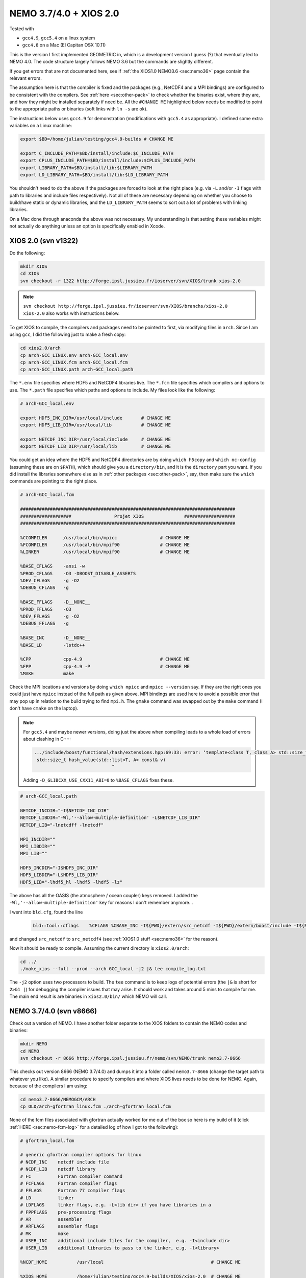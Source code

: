 .. NEMO documentation master file, created by
   sphinx-quickstart on Wed Jul  4 10:59:03 2018.
   You can adapt this file completely to your liking, but it should at least
   contain the root `toctree` directive.
   
.. _sec:nemo37:

NEMO 3.7/4.0 + XIOS 2.0
=======================

Tested with

* ``gcc4.9``, ``gcc5.4`` on a linux system
* ``gcc4.8`` on a Mac (El Capitan OSX 10.11)

This is the version I first implemented GEOMETRIC in, which is a development version I guess (?) that eventually led to NEMO 4.0. The code structure largely follows NEMO 3.6 but the commands are slightly different. 

If you get errors that are not documented here, see if :ref:`the XIOS1.0 NEMO3.6 <sec:nemo36>` page contain the relevant errors.

The assumption here is that the compiler is fixed and the packages (e.g., NetCDF4 and a MPI bindings) are configured to be consistent with the compilers. See :ref:`here <sec:other-pack>` to check whether the binaries exist, where they are, and how they might be installed separately if need be. All the ``#CHANGE ME`` highlighted below needs be modified to point to the appropriate paths or binaries (soft links with ``ln -s`` are ok). 

The instructions below uses ``gcc4.9`` for demonstration (modifications with ``gcc5.4`` as appropriate). I defined some extra variables on a Linux machine:

.. code-block:: bash

  export $BD=/home/julian/testing/gcc4.9-builds # CHANGE ME

  export C_INCLUDE_PATH=$BD/install/include:$C_INCLUDE_PATH
  export CPLUS_INCLUDE_PATH=$BD/install/include:$CPLUS_INCLUDE_PATH
  export LIBRARY_PATH=$BD/install/lib:$LIBRARY_PATH
  export LD_LIBRARY_PATH=$BD/install/lib:$LD_LIBRARY_PATH
  
You shouldn't need to do the above if the packages are forced to look at the right place (e.g. via ``-L`` and/or ``-I`` flags with path to libraries and include files respectively). Not all of these are necessary depending on whether you choose to build/have static or dynamic libraries, and the ``LD_LIBRARY_PATH`` seems to sort out a lot of problems with linking libraries.

On a Mac done through anaconda the above was not necessary. My understanding is that setting these variables might not actually do anything unless an option is specifically enabled in Xcode.

XIOS 2.0 (svn v1322)
--------------------

Do the following:

.. code-block:: none

  mkdir XIOS
  cd XIOS
  svn checkout -r 1322 http://forge.ipsl.jussieu.fr/ioserver/svn/XIOS/trunk xios-2.0
  
.. note ::

  ``svn checkout
  http://forge.ipsl.jussieu.fr/ioserver/svn/XIOS/branchs/xios-2.0 xios-2.0``
  also works with instructions below.
  
To get XIOS to compile, the compilers and packages need to be pointed to first, via modifying files in ``arch``. Since I am using ``gcc``, I did the following just to make a fresh copy:

.. code-block:: none

  cd xios2.0/arch
  cp arch-GCC_LINUX.env arch-GCC_local.env
  cp arch-GCC_LINUX.fcm arch-GCC_local.fcm
  cp arch-GCC_LINUX.path arch-GCC_local.path
  
The ``*.env`` file specifies where HDF5 and NetCDF4 libraries live. The ``*.fcm`` file specifies which compilers and options to use. The ``*.path`` file specifies which paths and options to include. My files look like the following:

.. code-block:: none

  # arch-GCC_local.env

  export HDF5_INC_DIR=/usr/local/include       # CHANGE ME
  export HDF5_LIB_DIR=/usr/local/lib           # CHANGE ME

  export NETCDF_INC_DIR=/usr/local/include     # CHANGE ME
  export NETCDF_LIB_DIR=/usr/local/lib         # CHANGE ME
  
You could get an idea where the HDF5 and NetCDF4 directories are by doing ``which h5copy`` and ``which nc-config`` (assuming these are on ``$PATH``), which should give you a ``directory/bin``, and it is the ``directory`` part you want. If you did install the libraries somewhere else as in :ref:`other packages <sec:other-pack>`, say, then make sure the ``which`` commands are pointing to the right place.

.. code-block:: none

  # arch-GCC_local.fcm

  ################################################################################
  ###################                Projet XIOS               ###################
  ################################################################################

  %CCOMPILER      /usr/local/bin/mpicc                # CHANGE ME
  %FCOMPILER      /usr/local/bin/mpif90               # CHANGE ME
  %LINKER         /usr/local/bin/mpif90               # CHANGE ME

  %BASE_CFLAGS    -ansi -w
  %PROD_CFLAGS    -O3 -DBOOST_DISABLE_ASSERTS
  %DEV_CFLAGS     -g -O2 
  %DEBUG_CFLAGS   -g 

  %BASE_FFLAGS    -D__NONE__ 
  %PROD_FFLAGS    -O3
  %DEV_FFLAGS     -g -O2
  %DEBUG_FFLAGS   -g 

  %BASE_INC       -D__NONE__
  %BASE_LD        -lstdc++

  %CPP            cpp-4.9                             # CHANGE ME
  %FPP            cpp-4.9 -P                          # CHANGE ME
  %MAKE           make
  
Check the MPI locations and versions by doing ``which mpicc`` and ``mpicc --version`` say. If they are the right ones you could just have ``mpicc`` instead of the full path as given above. MPI bindings are used here to avoid a possible error that may pop up in relation to the build trying to find ``mpi.h``. The ``gmake`` command was swapped out by the ``make`` command (I don't have ``cmake`` on the laptop).

.. note ::

  For ``gcc5.4`` and maybe newer versions, doing just the above when compiling leads to a whole load of errors about clashing in C++:
  
  .. code-block:: bash
    
    .../include/boost/functional/hash/extensions.hpp:69:33: error: ‘template<class T, class A> std::size_t boost::hash_value’ conflicts with a previous declaration
     std::size_t hash_value(std::list<T, A> const& v)
                                 ^
  
  Adding ``-D_GLIBCXX_USE_CXX11_ABI=0`` to ``%BASE_CFLAGS`` fixes these.

.. code-block:: none

  # arch-GCC_local.path

  NETCDF_INCDIR="-I$NETCDF_INC_DIR"
  NETCDF_LIBDIR="-Wl,'--allow-multiple-definition' -L$NETCDF_LIB_DIR"
  NETCDF_LIB="-lnetcdff -lnetcdf"

  MPI_INCDIR=""
  MPI_LIBDIR=""
  MPI_LIB=""

  HDF5_INCDIR="-I$HDF5_INC_DIR"
  HDF5_LIBDIR="-L$HDF5_LIB_DIR"
  HDF5_LIB="-lhdf5_hl -lhdf5 -lhdf5 -lz"

The above has all the OASIS (the atmosphere / ocean coupler) keys removed. I added the ``-Wl,'--allow-multiple-definition'`` key for reasons I don't remember anymore...

I went into ``bld.cfg``, found the line
  
  .. code-block:: none
  
    bld::tool::cflags    %CFLAGS %CBASE_INC -I${PWD}/extern/src_netcdf -I${PWD}/extern/boost/include -I${PWD}/extern/rapidxml/include -I${PWD}/extern/blitz/include
    
and changed ``src_netcdf`` to ``src_netcdf4`` (see :ref:`XIOS1.0 stuff <sec:nemo36>` for the reason).

Now it should be ready to compile. Assuming the current directory is ``xios2.0/arch``:

.. code-block:: none

  cd ../
  ./make_xios --full --prod --arch GCC_local -j2 |& tee compile_log.txt
  
The ``-j2`` option uses two processors to build. The ``tee`` command is to keep logs of potential errors (the ``|&`` is short for ``2>&1 |``) for debugging the compiler issues that may arise. It should work and takes around 5 mins to compile for me. The main end result is are binaries in ``xios2.0/bin/`` which NEMO will call.

NEMO 3.7/4.0 (svn v8666)
------------------------

Check out a version of NEMO. I have another folder separate to the XIOS folders to contain the NEMO codes and binaries:

.. code-block :: bash

  mkdir NEMO
  cd NEMO
  svn checkout -r 8666 http://forge.ipsl.jussieu.fr/nemo/svn/NEMO/trunk nemo3.7-8666
  
This checks out version 8666 (NEMO 3.7/4.0) and dumps it into a folder called ``nemo3.7-8666`` (change the target path to whatever you like). A similar procedure to specify compilers and where XIOS lives needs to be done for NEMO. Again, because of the compilers I am using:

.. code-block :: bash
  
  cd nemo3.7-8666/NEMOGCM/ARCH
  cp OLD/arch-gfortran_linux.fcm ./arch-gfortran_local.fcm
  
None of the fcm files associated with gfortran actually worked for me out of the box so here is my build of it (click :ref:`HERE <sec:nemo-fcm-log>` for a detailed log of how I got to the following):

.. code-block :: none

  # gfortran_local.fcm
  
  # generic gfortran compiler options for linux
  # NCDF_INC    netcdf include file
  # NCDF_LIB    netcdf library
  # FC          Fortran compiler command
  # FCFLAGS     Fortran compiler flags
  # FFLAGS      Fortran 77 compiler flags
  # LD          linker
  # LDFLAGS     linker flags, e.g. -L<lib dir> if you have libraries in a
  # FPPFLAGS    pre-processing flags
  # AR          assembler
  # ARFLAGS     assembler flags
  # MK          make
  # USER_INC    additional include files for the compiler,  e.g. -I<include dir>
  # USER_LIB    additional libraries to pass to the linker, e.g. -l<library>

  %NCDF_HOME           /usr/local                                        # CHANGE ME

  %XIOS_HOME           /home/julian/testing/gcc4.9-builds/XIOS/xios-2.0  # CHANGE ME

  %CPP	               cpp-4.9                                           # CHANGE ME
  %CPPFLAGS            -P -traditional

  %XIOS_INC            -I%XIOS_HOME/inc
  %XIOS_LIB            -L%XIOS_HOME/lib -lxios

  %NCDF_INC            -I%NCDF_HOME/include
  %NCDF_LIB            -L%NCDF_HOME/lib -lnetcdf -lnetcdff -lstdc++
  %FC                  mpif90                                            # CHANGE ME
  %FCFLAGS             -fdefault-real-8 -O3 -funroll-all-loops -fcray-pointer -cpp -ffree-line-length-none
  %FFLAGS              %FCFLAGS
  %LD                  %FC
  %LDFLAGS             
  %FPPFLAGS            -P -C -traditional
  %AR                  ar
  %ARFLAGS             -rs
  %MK                  make
  %USER_INC            %XIOS_INC %NCDF_INC
  %USER_LIB            %XIOS_LIB %NCDF_LIB

The main changes are (see :ref:`here <sec:nemo-fcm-log>` for an attempt at the reasoning and a log of errors that motivates the changes):

* added ``%NCDF_HOME`` to point to where NetCDF lives
* added ``%XIOS_*`` keys to point to where XIOS lives
* added ``%CPP`` and flags, consistent with using ``gcc4.9``
* added the ``-lnetcdff`` and ``-lstdc++`` flags to NetCDF flags
* using ``mpif90`` which is a MPI binding of ``gfortran-4.9``
* added ``-cpp`` and ``-ffree-line-length-none`` to Fortran flags
* swapped out ``gmake`` with ``make``

Then, I did (see :ref:`NEMO 3.6 <sec:nemo36>` for the reason):
  
.. code-block :: bash

  cd ../CONFIG/
  ./makenemo -j0 -r GYRE_PISCES -n GYRE_testing -m gfortran_local
    
Edit ``/GYRE_testing/cpp_GYRE_testing.fcm`` and replaced ``key_top`` with ``key_nosignedzero`` (does not compile TOP for speed reasons, and make sure zeros are not signed). Then
  
.. code-block :: bash
  
  ./makenemo -j2 -n GYRE_testing -m gfortran_local |& tee compile_log.txt
  
This uses two processors, with ``GYRE`` as a reference, builds a new folder called ``GYRE_testing``, with the specified architecture file, and outputs a log.

.. note ::

  The ``-r GYRE`` flag here only needs to be done once to create an extra folder and add ``GYRE_testing`` to ``cfg.txt``. The subsequent compilations should then read, e.g., ``./makenemo -n GYRE_testing -m gfortran_local``.
  
Check that it does run with the following:

.. code-block :: bash

  cd GYRE_testing/EXP00
  mpiexec -n 1 ./opa
  
This may be ``mpirun`` instead of ``mpiexec``, and ``-n 1`` just runs it as a single core process. Change ``nn_itend = 4320`` in ``nn_itend = 120`` to only run it for 10 days (``rdt = 7200`` which is 2 hours). With all the defaults as is, there should be some ``GYRE_5d_*.nc`` data in the folder. You can read this with ``ncview`` (see the ncview `page <http://cirrus.ucsd.edu/~pierce/software/ncview/index.html>`_ or, if you have ``sudo`` access, you can install it through ``sudo apt-get install ncview``), bearing in mind that this is actually a rotated gyre configuration (see the following `NEMO forge page <http://forge.ipsl.jussieu.fr/nemo/doxygen/node109.html?doc=NEMO>`_ or search for ``gyre`` in the `NEMO book <https://www.nemo-ocean.eu/wp-content/uploads/NEMO_book.pdf>`_).

.. note ::

  If your installation compiles but does not run with the following error
  
  .. code-block :: bash

    dyld: Library not loaded: @rpath/libnetcdff.6.dylib
    Referenced from: /paths/./nemo
    Reason: no suitable image found.  Did find:
    /usr/local/lib/libnetcdff.6.dylib: stat() failed with errno=13

  then it is not finding the right libraries. These could be fixed by adding the ``-Wl,-rpath,/fill me in/lib`` flag to the relevant flags bit in the ``*.fcm`` files (or possibly in XIOS the ``path`` and/or ``env`` ) to specify exactly where the libraries live. This can happen for example on a Mac or if the libraries are installed not at the usual place.
  
.. note ::

  One infuriating problem I had specifically with a Mac (though it might be a ``gcc4.8`` issue) is that the run does not get beyond the initialisation stage. Going into ``ocean.output`` and searching for ``E R R O R`` shows that it complained about a misspelled namelist item (in my case it was in the ``namberg`` namelist). If you go into ``output.namelist.dyn`` and look for the offending namelist is that it might be reading in nonsense. This may happen if the comment character ``!`` is right next to a variable, e.g.

  ::
  
    ln_icebergs = .true.!this is a comment
    
  Fix this by adding a white space, i.e.
  
  ::
  
    ln_icebergs = .true. !this is a comment

